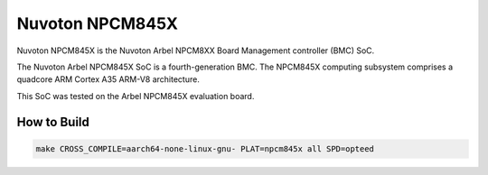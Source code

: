 Nuvoton NPCM845X
================

Nuvoton NPCM845X is the Nuvoton Arbel NPCM8XX Board Management controller (BMC) SoC. 

The Nuvoton Arbel NPCM845X SoC is a fourth-generation BMC.
The NPCM845X computing subsystem comprises a quadcore ARM 
Cortex A35 ARM-V8 architecture.

This SoC was tested on the Arbel NPCM845X evaluation board.


How to Build
------------

.. code:: shell

    make CROSS_COMPILE=aarch64-none-linux-gnu- PLAT=npcm845x all SPD=opteed

